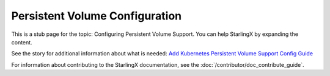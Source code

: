 ===============================
Persistent Volume Configuration
===============================

This is a stub page for the topic: Configuring Persistent Volume Support. You
can help StarlingX by expanding the content.

See the story for additional information about what is needed:
`Add Kubernetes Persistent Volume Support Config Guide <https://storyboard.openstack.org/#!/story/2006869>`_

For information about contributing to the StarlingX documentation, see the
:doc:`/contributor/doc_contribute_guide`.

.. contents::
   :local:
   :depth: 1